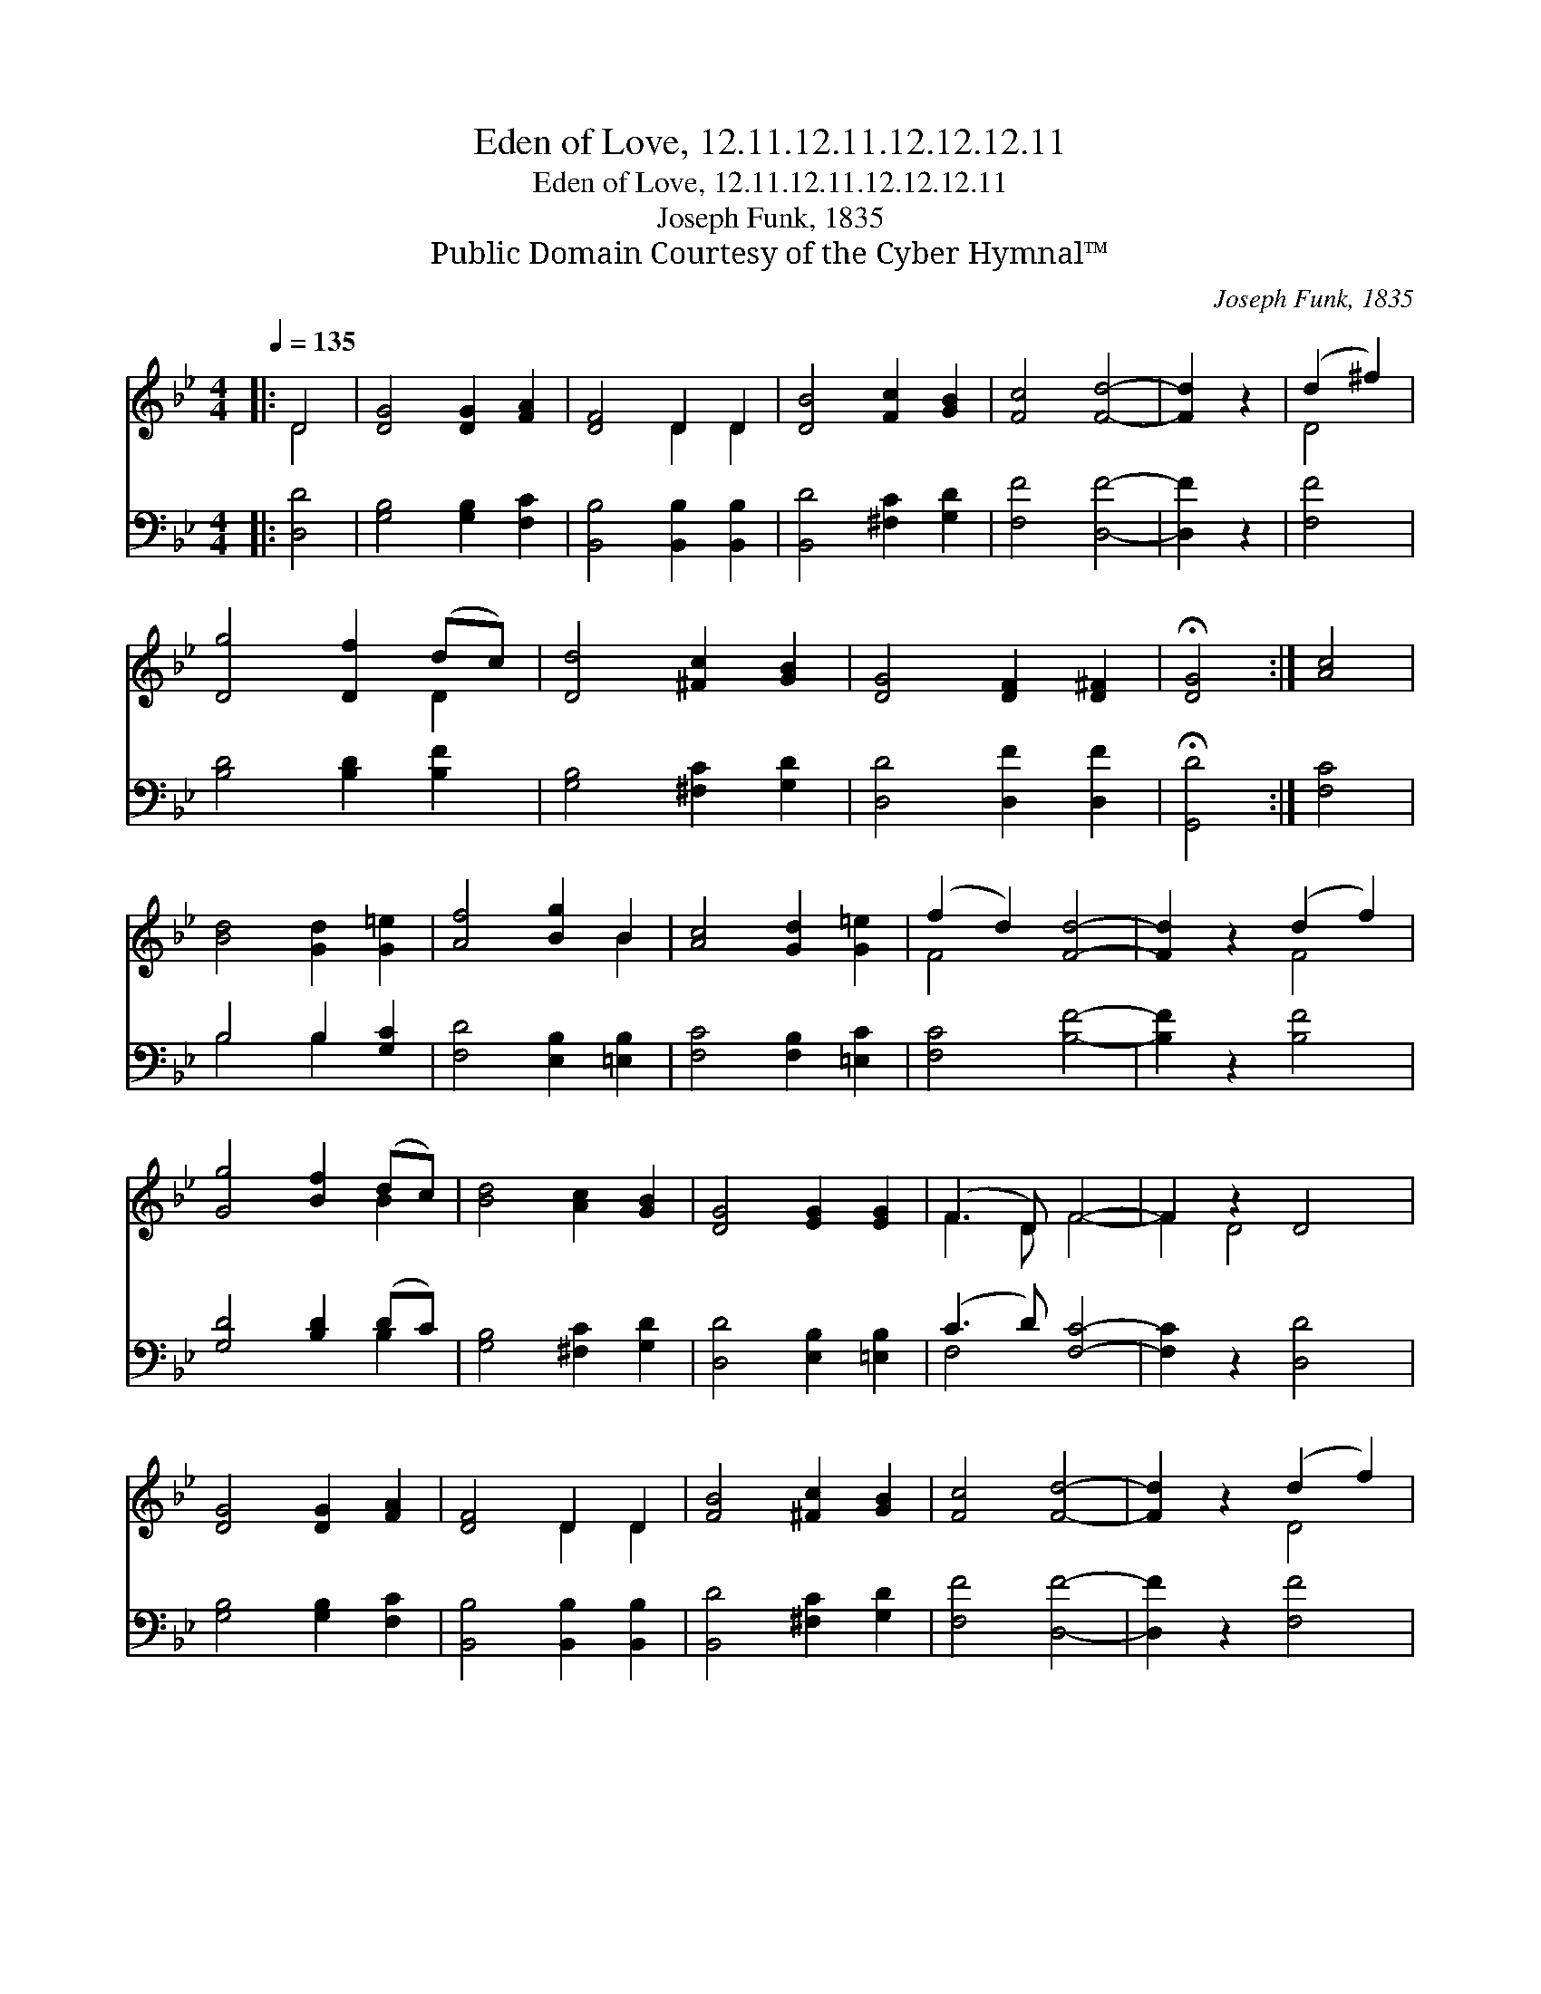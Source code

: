 X:1
T:Eden of Love, 12.11.12.11.12.12.12.11
T:Eden of Love, 12.11.12.11.12.12.12.11
T:Joseph Funk, 1835
T:Public Domain Courtesy of the Cyber Hymnal™
C:Joseph Funk, 1835
Z:Public Domain
Z:Courtesy of the Cyber Hymnal™
%%score ( 1 2 ) ( 3 4 )
L:1/8
Q:1/4=135
M:4/4
K:Bb
V:1 treble 
V:2 treble 
V:3 bass 
V:4 bass 
V:1
|: D4 | [DG]4 [DG]2 [FA]2 | [DF]4 D2 D2 | [DB]4 [Fc]2 [GB]2 | [Fc]4 [Fd]4- | [Fd]2 z2 | (d2 ^f2) | %7
 [Dg]4 [Df]2 (dc) | [Dd]4 [^Fc]2 [GB]2 | [DG]4 [DF]2 [D^F]2 | !fermata![DG]4 :| [Ac]4 | %12
 [Bd]4 [Gd]2 [G=e]2 | [Af]4 [Bg]2 B2 | [Ac]4 [Gd]2 [G=e]2 | (f2 d2) [Fd]4- | [Fd]2 z2 (d2 f2) | %17
 [Gg]4 [Bf]2 (dc) | [Bd]4 [Ac]2 [GB]2 | [DG]4 [EG]2 [EG]2 | (F3 D) F4- | F2 z2 D4 | %22
 [DG]4 [DG]2 [FA]2 | [DF]4 D2 D2 | [FB]4 [^Fc]2 [GB]2 | [Fc]4 [Fd]4- | [Fd]2 z2 (d2 f2) | %27
 [Dg]4 [Df]2 (dc) | [Dd]4 [^Fc]2 [GB]2 | [DG]4 [DF]2 [C^F]2 | !fermata![DG]4 |] %31
V:2
|: D4 | x8 | x4 D2 D2 | x8 | x8 | x4 | D4 | x6 D2 | x8 | x8 | x4 :| x4 | x8 | x6 B2 | x8 | F4 x4 | %16
 x4 F4 | x6 B2 | x8 | x8 | F3 D F4- | F2 D4 x2 | x8 | x4 D2 D2 | x8 | x8 | x4 D4 | x6 D2 | x8 | %29
 x8 | x4 |] %31
V:3
|: [D,D]4 | [G,B,]4 [G,B,]2 [F,C]2 | [B,,B,]4 [B,,B,]2 [B,,B,]2 | [B,,D]4 [^F,C]2 [G,D]2 | %4
 [F,F]4 [D,F]4- | [D,F]2 z2 | [F,F]4 | [B,D]4 [B,D]2 [B,F]2 | [G,B,]4 [^F,C]2 [G,D]2 | %9
 [D,D]4 [D,F]2 [D,F]2 | !fermata![G,,D]4 :| [F,C]4 | B,4 B,2 [G,C]2 | [F,D]4 [E,B,]2 [=E,B,]2 | %14
 [F,C]4 [F,B,]2 [=E,C]2 | [F,C]4 [B,F]4- | [B,F]2 z2 [B,F]4 | [G,D]4 [B,D]2 (DC) | %18
 [G,B,]4 [^F,C]2 [G,D]2 | [D,D]4 [E,B,]2 [=E,B,]2 | (C3 D) [F,C]4- | [F,C]2 z2 [D,D]4 | %22
 [G,B,]4 [G,B,]2 [F,C]2 | [B,,B,]4 [B,,B,]2 [B,,B,]2 | [B,,D]4 [^F,C]2 [G,D]2 | [F,F]4 [D,F]4- | %26
 [D,F]2 z2 [F,F]4 | [B,D]4 [B,D]2 [B,F]2 | [G,B,]4 [^F,C]2 [G,D]2 | [D,D]4 [D,F]2 [D,F]2 | %30
 !fermata![G,,G,D]4 |] %31
V:4
|: x4 | x8 | x8 | x8 | x8 | x4 | x4 | x8 | x8 | x8 | x4 :| x4 | B,4 B,2 x2 | x8 | x8 | x8 | x8 | %17
 x6 B,2 | x8 | x8 | F,4 x4 | x8 | x8 | x8 | x8 | x8 | x8 | x8 | x8 | x8 | x4 |] %31

